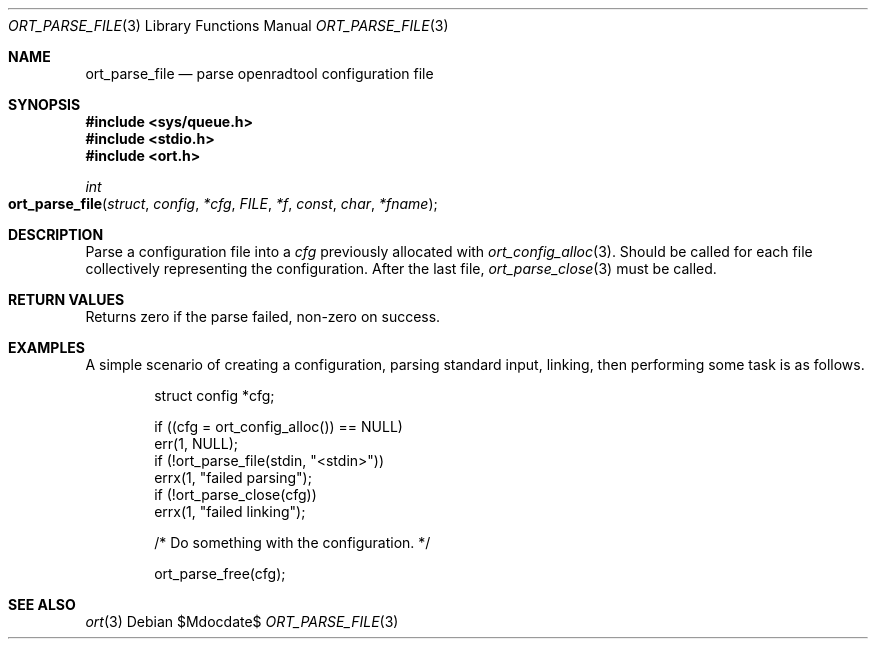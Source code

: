 .\"	$Id$
.\"
.\" Copyright (c) 2020 Kristaps Dzonsons <kristaps@bsd.lv>
.\"
.\" Permission to use, copy, modify, and distribute this software for any
.\" purpose with or without fee is hereby granted, provided that the above
.\" copyright notice and this permission notice appear in all copies.
.\"
.\" THE SOFTWARE IS PROVIDED "AS IS" AND THE AUTHOR DISCLAIMS ALL WARRANTIES
.\" WITH REGARD TO THIS SOFTWARE INCLUDING ALL IMPLIED WARRANTIES OF
.\" MERCHANTABILITY AND FITNESS. IN NO EVENT SHALL THE AUTHOR BE LIABLE FOR
.\" ANY SPECIAL, DIRECT, INDIRECT, OR CONSEQUENTIAL DAMAGES OR ANY DAMAGES
.\" WHATSOEVER RESULTING FROM LOSS OF USE, DATA OR PROFITS, WHETHER IN AN
.\" ACTION OF CONTRACT, NEGLIGENCE OR OTHER TORTIOUS ACTION, ARISING OUT OF
.\" OR IN CONNECTION WITH THE USE OR PERFORMANCE OF THIS SOFTWARE.
.\"
.Dd $Mdocdate$
.Dt ORT_PARSE_FILE 3
.Os
.Sh NAME
.Nm ort_parse_file
.Nd parse openradtool configuration file
.Sh SYNOPSIS
.In sys/queue.h
.In stdio.h
.In ort.h
.Ft int
.Fo ort_parse_file
.Fa struct config *cfg
.Fa FILE *f
.Fa const char *fname
.Fc
.Sh DESCRIPTION
Parse a configuration file into a
.Fa cfg
previously allocated with
.Xr ort_config_alloc 3 .
Should be called for each file collectively representing the configuration.
After the last file,
.Xr ort_parse_close 3
must be called.
.\" The following requests should be uncommented and used where appropriate.
.\" .Sh CONTEXT
.\" For section 9 functions only.
.Sh RETURN VALUES
Returns zero if the parse failed, non-zero on success.
.\" For sections 2, 3, and 9 function return values only.
.\" .Sh ENVIRONMENT
.\" For sections 1, 6, 7, and 8 only.
.\" .Sh FILES
.\" .Sh EXIT STATUS
.\" For sections 1, 6, and 8 only.
.Sh EXAMPLES
A simple scenario of creating a configuration, parsing standard input,
linking, then performing some task is as follows.
.Bd -literal -offset indent
struct config *cfg;

if ((cfg = ort_config_alloc()) == NULL)
  err(1, NULL);
if (!ort_parse_file(stdin, "<stdin>"))
  errx(1, "failed parsing");
if (!ort_parse_close(cfg))
  errx(1, "failed linking");

/* Do something with the configuration. */

ort_parse_free(cfg);
.Ed
.\" .Sh DIAGNOSTICS
.\" For sections 1, 4, 6, 7, 8, and 9 printf/stderr messages only.
.\" .Sh ERRORS
.\" For sections 2, 3, 4, and 9 errno settings only.
.Sh SEE ALSO
.Xr ort 3
.\" .Sh STANDARDS
.\" .Sh HISTORY
.\" .Sh AUTHORS
.\" .Sh CAVEATS
.\" .Sh BUGS
